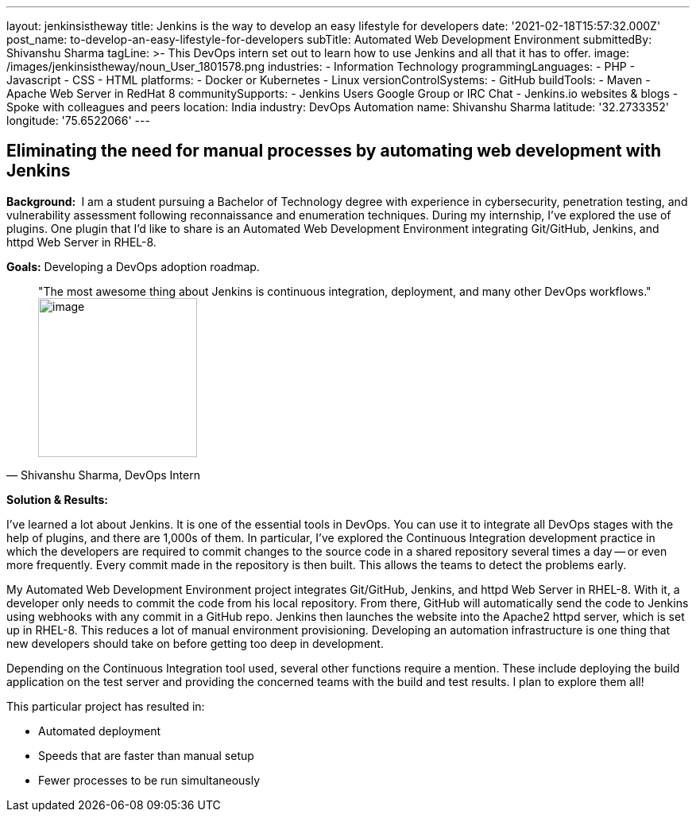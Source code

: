 ---
layout: jenkinsistheway
title: Jenkins is the way to develop an easy lifestyle for developers
date: '2021-02-18T15:57:32.000Z'
post_name: to-develop-an-easy-lifestyle-for-developers
subTitle: Automated Web Development Environment
submittedBy: Shivanshu Sharma
tagLine: >-
  This DevOps intern set out to learn how to use Jenkins and all that it has to
  offer.
image: /images/jenkinsistheway/noun_User_1801578.png
industries:
  - Information Technology
programmingLanguages:
  - PHP
  - Javascript
  - CSS
  - HTML
platforms:
  - Docker or Kubernetes
  - Linux
versionControlSystems:
  - GitHub
buildTools:
  - Maven
  - Apache Web Server in RedHat 8
communitySupports:
  - Jenkins Users Google Group or IRC Chat
  - Jenkins.io websites & blogs
  - Spoke with colleagues and peers
location: India
industry: DevOps Automation
name: Shivanshu Sharma
latitude: '32.2733352'
longitude: '75.6522066'
---




== Eliminating the need for manual processes by automating web development with Jenkins

*Background: * I am a student pursuing a Bachelor of Technology degree with experience in cybersecurity, penetration testing, and vulnerability assessment following reconnaissance and enumeration techniques. During my internship, I've explored the use of plugins. One plugin that I'd like to share is an Automated Web Development Environment integrating Git/GitHub, Jenkins, and httpd Web Server in RHEL-8. 

*Goals:* Developing a DevOps adoption roadmap.





[.testimonal]
[quote, "Shivanshu Sharma, DevOps Intern"]
"The most awesome thing about Jenkins is continuous integration, deployment, and many other DevOps workflows." 
image:/images/jenkinsistheway/Jenkins-logo.png[image,width=200,height=200]


*Solution & Results: *

I've learned a lot about Jenkins. It is one of the essential tools in DevOps. You can use it to integrate all DevOps stages with the help of plugins, and there are 1,000s of them. In particular, I've explored the Continuous Integration development practice in which the developers are required to commit changes to the source code in a shared repository several times a day -- or even more frequently. Every commit made in the repository is then built. This allows the teams to detect the problems early. 

My Automated Web Development Environment project integrates Git/GitHub, Jenkins, and httpd Web Server in RHEL-8. With it, a developer only needs to commit the code from his local repository. From there, GitHub will automatically send the code to Jenkins using webhooks with any commit in a GitHub repo. Jenkins then launches the website into the Apache2 httpd server, which is set up in RHEL-8. This reduces a lot of manual environment provisioning. Developing an automation infrastructure is one thing that new developers should take on before getting too deep in development.

Depending on the Continuous Integration tool used, several other functions require a mention. These include deploying the build application on the test server and providing the concerned teams with the build and test results. I plan to explore them all! 

This particular project has resulted in:

* Automated deployment
* Speeds that are faster than manual setup
* Fewer processes to be run simultaneously
